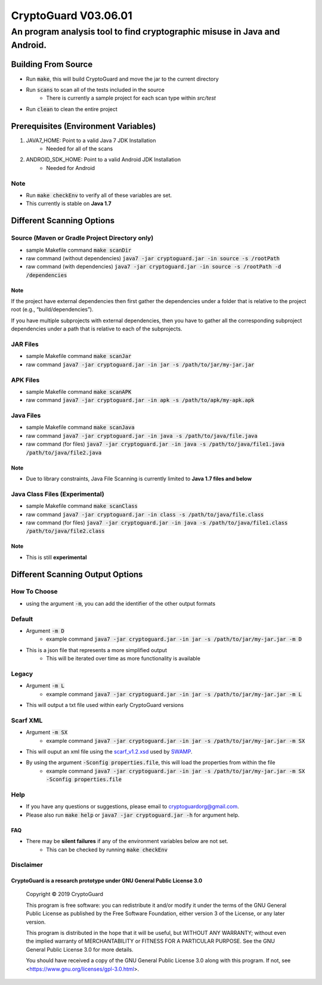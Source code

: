 #################################
CryptoGuard V03.06.01
#################################


An program analysis tool to find cryptographic misuse in Java and Android.
""""""""""""""""""""""""""""""""""""""""""""""""""""""""""""""""""""""""""""""


Building From Source
==================================================
* Run :code:`make`, this will build CryptoGuard and move the jar to the current directory
* Run :code:`scans` to scan all of the tests included in the source
    * There is currently a sample project for each scan type within `src/test`
* Run :code:`clean` to clean the entire project

Prerequisites (Environment Variables)
==================================================
1. JAVA7_HOME: Point to a valid Java 7 JDK Installation
    * Needed for all of the scans
#. ANDROID_SDK_HOME: Point to a valid Android JDK Installation
    * Needed for Android

Note
-----------
* Run :code:`make checkEnv` to verify all of these variables are set.
* This currently is stable on **Java 1.7**

Different Scanning Options
==================================================

Source (Maven or Gradle Project Directory **only**)
----------------------------------------------------------
* sample Makefile command :code:`make scanDir`
* raw command (without dependencies) :code:`java7 -jar cryptoguard.jar -in source -s /rootPath`
* raw command (with dependencies) :code:`java7 -jar cryptoguard.jar -in source -s /rootPath -d /dependencies`

Note
^^^^
If the project have external dependencies then first gather the dependencies under a folder that is relative to the project root (e.g., “build/dependencies”).

If you have multiple subprojects with external dependencies, then you have to gather all the corresponding subproject dependencies under a path that is relative to each of the subprojects.

JAR Files
----------------------------------------------------------
* sample Makefile command :code:`make scanJar`
* raw command :code:`java7 -jar cryptoguard.jar -in jar -s /path/to/jar/my-jar.jar`

APK Files
----------------------------------------------------------
* sample Makefile command :code:`make scanAPK`
* raw command :code:`java7 -jar cryptoguard.jar -in apk -s /path/to/apk/my-apk.apk`

Java Files
----------------------------------------------------------
* sample Makefile command :code:`make scanJava`
* raw command :code:`java7 -jar cryptoguard.jar -in java -s /path/to/java/file.java`
* raw command (for files) :code:`java7 -jar cryptoguard.jar -in java -s /path/to/java/file1.java /path/to/java/file2.java`

Note
^^^^^
* Due to library constraints, Java File Scanning is currently limited to **Java 1.7 files and below**


Java Class Files (Experimental)
----------------------------------------------------------
* sample Makefile command :code:`make scanClass`
* raw command :code:`java7 -jar cryptoguard.jar -in class -s /path/to/java/file.class`
* raw command (for files) :code:`java7 -jar cryptoguard.jar -in java -s /path/to/java/file1.class /path/to/java/file2.class`

Note
^^^^
* This is still **experimental**


Different Scanning Output Options
==================================================

How To Choose
-----------------
* using the argument :code:`-m`, you can add the identifier of the other output formats

Default
-------------
* Argument :code:`-m D`
    * example command :code:`java7 -jar cryptoguard.jar -in jar -s /path/to/jar/my-jar.jar -m D`
* This is a json file that represents a more simplified output
    * This will be iterated over time as more functionality is available

Legacy
-------------
* Argument :code:`-m L`
    * example command :code:`java7 -jar cryptoguard.jar -in jar -s /path/to/jar/my-jar.jar -m L`
* This will output a txt file used within early CryptoGuard versions

Scarf XML
-------------
* Argument :code:`-m SX`
    * example command :code:`java7 -jar cryptoguard.jar -in jar -s /path/to/jar/my-jar.jar -m SX`
* This will ouput an xml file using the `scarf_v1.2.xsd <https://github.com/mirswamp/resultparser/blob/master/xsd/scarf_v1.2.xsd>`_ used by `SWAMP <https://continuousassurance.org/open-source-software/>`_.
* By using the argument :code:`-Sconfig properties.file`, this will load the properties from within the file
    * example command :code:`java7 -jar cryptoguard.jar -in jar -s /path/to/jar/my-jar.jar -m SX -Sconfig properties.file`

Help
----
* If you have any questions or suggestions, please email to `cryptoguardorg@gmail.com <mailto:cryptoguardorg@gmail.com>`_.
* Please also run :code:`make help` or :code:`java7 -jar cryptoguard.jar -h` for argument help.

FAQ
^^^
* There may be **silent failures** if any of the environment variables below are not set.
    * This can be checked by running :code:`make checkEnv`

Disclaimer
-----------

CryptoGuard is a research prototype under GNU General Public License 3.0
^^^^^^^^^^^^^^^^^^^^^^^^^^^^^^^^^^^^^^^^^^^^^^^^^^^^^^^^^^^^^^^^^^^^^^^^

 Copyright © 2019 CryptoGuard

 This program is free software: you can redistribute it and/or modify it under the terms of the GNU General Public License as published by the Free Software Foundation, either version 3 of the License, or any later version.
 
 This program is distributed in the hope that it will be useful, but WITHOUT ANY WARRANTY; without even the implied warranty of MERCHANTABILITY or FITNESS FOR A PARTICULAR PURPOSE.  See the GNU General Public License 3.0 for more details.
 
 You should have received a copy of the GNU General Public License 3.0 along with this program.  If not, see <https://www.gnu.org/licenses/gpl-3.0.html>.


